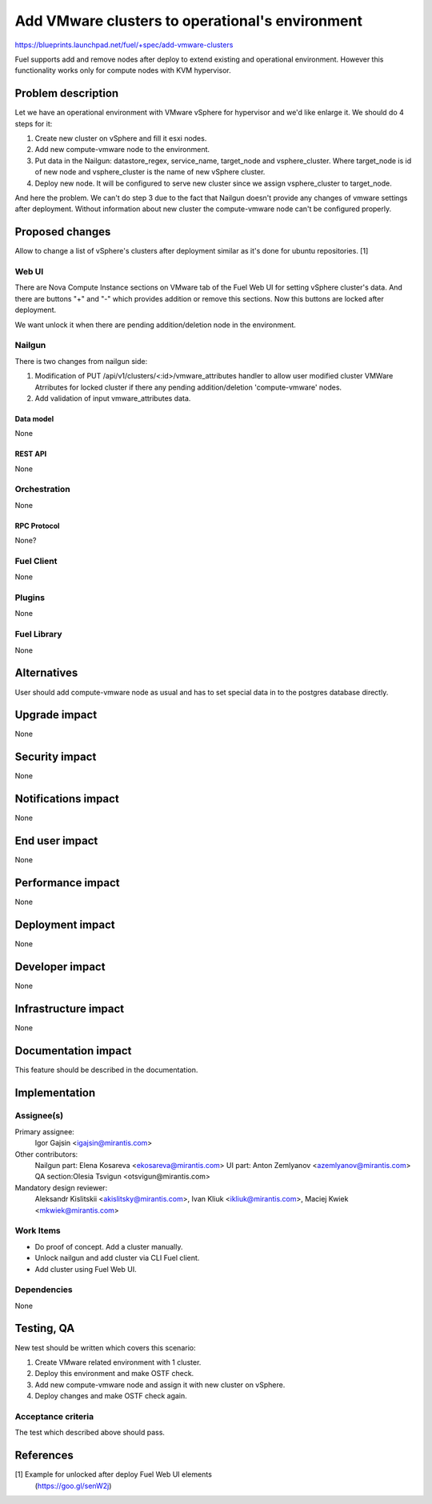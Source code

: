 ..
 This work is licensed under a Creative Commons Attribution 3.0 Unported
 License.

 http://creativecommons.org/licenses/by/3.0/legalcode

================================================
Add VMware clusters to operational's environment
================================================

https://blueprints.launchpad.net/fuel/+spec/add-vmware-clusters

Fuel supports add and remove nodes after deploy to extend existing and
operational environment. However this functionality works only for compute
nodes with KVM hypervisor.

--------------------
Problem description
--------------------

Let we have an operational environment with VMware vSphere for hypervisor and
we'd like enlarge it. We should do  4 steps for it:

1. Create new cluster on vSphere and fill it esxi nodes.

#. Add new compute-vmware node to the environment.

#. Put data in the Nailgun: datastore_regex, service_name, target_node and
   vsphere_cluster. Where target_node is id of new node and vsphere_cluster is
   the name of new vSphere cluster.

#. Deploy new node. It will be configured to serve new cluster since we assign
   vsphere_cluster to target_node.

And here the problem. We can't do step 3 due to the fact that Nailgun doesn't
provide any changes of vmware settings after deployment. Without information
about new cluster the compute-vmware node can't be configured properly.

----------------
Proposed changes
----------------

Allow to change a list of vSphere's clusters after deployment similar as it's
done for ubuntu repositories. [1]

Web UI
======

There are Nova Compute Instance sections on VMware tab of the Fuel Web UI for
setting vSphere cluster's data. And there are buttons "+" and "-" which
provides addition or remove this sections. Now this buttons are locked after
deployment.

We want unlock it when there are pending addition/deletion node in the
environment.

Nailgun
=======

There is two changes from nailgun side:

1. Modification of PUT /api/v1/clusters/<:id>/vmware_attributes handler
   to allow user modified cluster VMWare Atrributes for locked cluster if
   there any pending addition/deletion 'compute-vmware' nodes.

#. Add validation of input vmware_attributes data.

Data model
----------

None

REST API
--------

None

Orchestration
=============

None

RPC Protocol
------------

None?


Fuel Client
===========

None


Plugins
=======

None

Fuel Library
============

None

------------
Alternatives
------------

User should add compute-vmware node as usual and has to set special data in to
the postgres database directly.

--------------
Upgrade impact
--------------

None

---------------
Security impact
---------------

None

--------------------
Notifications impact
--------------------

None

---------------
End user impact
---------------

None

------------------
Performance impact
------------------

None

-----------------
Deployment impact
-----------------

None


----------------
Developer impact
----------------

None

---------------------
Infrastructure impact
---------------------

None

--------------------
Documentation impact
--------------------

This feature should be described in the documentation.

--------------
Implementation
--------------

Assignee(s)
===========

Primary assignee:
  Igor Gajsin <igajsin@mirantis.com>

Other contributors:
  Nailgun part: Elena Kosareva <ekosareva@mirantis.com>
  UI part: Anton Zemlyanov <azemlyanov@mirantis.com>
  QA section:Olesia Tsvigun <otsvigun@mirantis.com>

Mandatory design reviewer:
  Aleksandr Kislitskii <akislitsky@mirantis.com>,
  Ivan Kliuk <ikliuk@mirantis.com>, Maciej Kwiek <mkwiek@mirantis.com>


Work Items
==========

* Do proof of concept. Add a cluster manually.
* Unlock nailgun and add cluster via CLI Fuel client.
* Add cluster using Fuel Web UI.

Dependencies
============

None

------------
Testing, QA
------------

New test should be written which covers this scenario:

1. Create VMware related environment with 1 cluster.

#. Deploy this environment and make OSTF check.

#. Add new compute-vmware node and assign it with new cluster on vSphere.

#. Deploy changes and make OSTF check again.

Acceptance criteria
===================

The test which described above should pass.

----------
References
----------

[1] Example for unlocked after deploy Fuel Web UI elements
  (https://goo.gl/senW2j)
